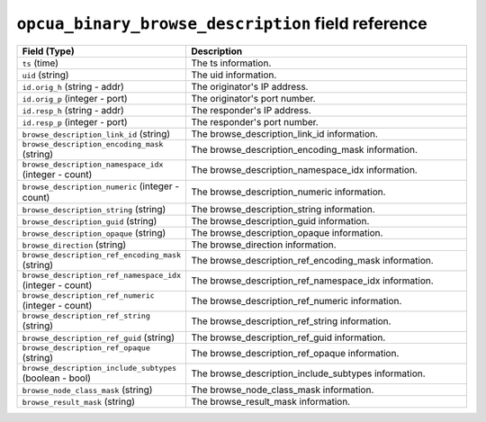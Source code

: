 ``opcua_binary_browse_description`` field reference
---------------------------------------------------

.. list-table::
   :header-rows: 1
   :class: longtable
   :widths: 1 3

   * - Field (Type)
     - Description

   * - ``ts`` (time)
     - The ts information.

   * - ``uid`` (string)
     - The uid information.

   * - ``id.orig_h`` (string - addr)
     - The originator's IP address.

   * - ``id.orig_p`` (integer - port)
     - The originator's port number.

   * - ``id.resp_h`` (string - addr)
     - The responder's IP address.

   * - ``id.resp_p`` (integer - port)
     - The responder's port number.

   * - ``browse_description_link_id`` (string)
     - The browse_description_link_id information.

   * - ``browse_description_encoding_mask`` (string)
     - The browse_description_encoding_mask information.

   * - ``browse_description_namespace_idx`` (integer - count)
     - The browse_description_namespace_idx information.

   * - ``browse_description_numeric`` (integer - count)
     - The browse_description_numeric information.

   * - ``browse_description_string`` (string)
     - The browse_description_string information.

   * - ``browse_description_guid`` (string)
     - The browse_description_guid information.

   * - ``browse_description_opaque`` (string)
     - The browse_description_opaque information.

   * - ``browse_direction`` (string)
     - The browse_direction information.

   * - ``browse_description_ref_encoding_mask`` (string)
     - The browse_description_ref_encoding_mask information.

   * - ``browse_description_ref_namespace_idx`` (integer - count)
     - The browse_description_ref_namespace_idx information.

   * - ``browse_description_ref_numeric`` (integer - count)
     - The browse_description_ref_numeric information.

   * - ``browse_description_ref_string`` (string)
     - The browse_description_ref_string information.

   * - ``browse_description_ref_guid`` (string)
     - The browse_description_ref_guid information.

   * - ``browse_description_ref_opaque`` (string)
     - The browse_description_ref_opaque information.

   * - ``browse_description_include_subtypes`` (boolean - bool)
     - The browse_description_include_subtypes information.

   * - ``browse_node_class_mask`` (string)
     - The browse_node_class_mask information.

   * - ``browse_result_mask`` (string)
     - The browse_result_mask information.
